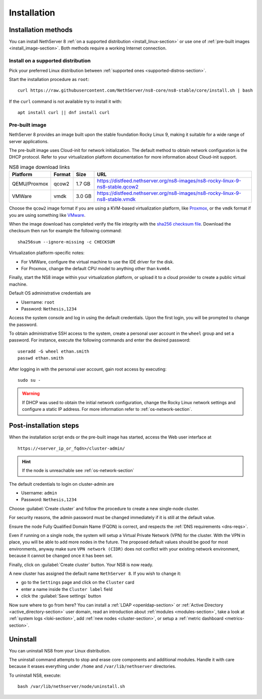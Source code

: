 .. _install-section:

============
Installation
============

.. highlight:: bash

Installation methods
====================

You can install NethServer 8 :ref:`on a supported distribution <install_linux-section>` or use one of :ref:`pre-built images <install_image-section>`.
Both methods require a working Internet connection.

.. _install_linux-section:

Install on a supported distribution
-----------------------------------

Pick your preferred Linux distribution between :ref:`supported ones
<supported-distros-section>`.

Start the installation procedure as ``root``: ::

   curl https://raw.githubusercontent.com/NethServer/ns8-core/ns8-stable/core/install.sh | bash

If the ``curl`` command is not available try to install it with: ::

   apt install curl || dnf install curl

.. _install_image-section:

Pre-built image
---------------

.. |nbsp| unicode:: 0xA0
   :trim:

NethServer 8 provides an image built upon the stable foundation Rocky
Linux 9, making it suitable for a wide range of server applications.

The pre-built image uses Cloud-init for network initialization. The
default method to obtain network configuration is the DHCP protocol. Refer
to your virtualization platform documentation for more information about
Cloud-init support.

.. csv-table:: NS8 image download links
   :header: "Platform", "Format", "Size", "URL"

   "QEMU/Proxmox", "qcow2", "1.7 |nbsp| GB", "https://distfeed.nethserver.org/ns8-images/ns8-rocky-linux-9-ns8-stable.qcow2"
   "VMWare", "vmdk", "3.0 |nbsp| GB", "https://distfeed.nethserver.org/ns8-images/ns8-rocky-linux-9-ns8-stable.vmdk"

Choose the ``qcow2`` image format if you are using a KVM-based virtualization
platform, like `Proxmox <https://www.proxmox.com/>`_, or the ``vmdk`` format
if you are using something like `VMware <https://www.vmware.com>`_.

When the image download has completed verify the file integrity with the
`sha256 checksum file
<https://distfeed.nethserver.org/ns8-images/CHECKSUM>`_.  Download the
checksum then run for example the following command: ::

   sha256sum --ignore-missing -c CHECKSUM

Virtualization platform-specific notes:

- For VMWare, configure the virtual machine to use the IDE driver for the disk.
- For Proxmox, change the default CPU model to anything other than ``kvm64``.

Finally, start the NS8 image within your virtualization platform, or
upload it to a cloud provider to create a public virtual machine.

Default OS administrative credentials are

* Username: ``root``
* Password: ``Nethesis,1234``

Access the system console and log in using the default credentials. Upon
the first login, you will be prompted to change the password.

To obtain administrative SSH access to the system, create a personal user
account in the ``wheel`` group and set a password. For instance, execute
the following commands and enter the desired password: ::

  useradd -G wheel ethan.smith
  passwd ethan.smith

After logging in with the personal user account, gain root access by
executing: ::

  sudo su -

.. warning::

   If DHCP was used to obtain the initial network configuration, change
   the Rocky Linux network settings and configure a static IP address. For
   more information refer to :ref:`os-network-section`.

.. _post-install-steps:

Post-installation steps
=======================

When the installation script ends or the pre-built image has started,
access the Web user interface at ::

    https://<server_ip_or_fqdn>/cluster-admin/

.. hint::

   If the node is unreachable see :ref:`os-network-section`

The default credentials to login on cluster-admin are

* Username: ``admin``
* Password: ``Nethesis,1234``

Choose :guilabel:`Create cluster` and follow the procedure to create a new
single-node cluster.

For security reasons, the admin password must be changed immediately if it
is still at the default value.

Ensure the node Fully Qualified Domain Name (FQDN) is correct, and
respects the :ref:`DNS requirements <dns-reqs>`.

Even if running on a single node, the system will setup a Virtual Private
Network (VPN) for the cluster. With the VPN in place, you will be able to
add more nodes in the future. The proposed default values should be good
for most environments, anyway make sure ``VPN network (CIDR)`` does not
conflict with your existing network environment, because it cannot be
changed once it has been set.

Finally, click on :guilabel:`Create cluster` button. Your NS8 is now ready.

A new cluster has assigned the default name ``NethServer 8``. If you wish to
change it:

* go to the ``Settings`` page and click on the ``Cluster`` card
* enter a name inside the ``Cluster label`` field
* click the :guilabel:`Save settings` button

Now sure where to go from here?
You can install a :ref:`LDAP <openldap-section>` or :ref:`Active Directory <active_directory-section>` user domain,
read an introduction about :ref:`modules <modules-section>`,
take a look at :ref:`system logs <loki-section>`, add :ref:`new nodes <cluster-section>`, or setup a :ref:`metric dashboard <metrics-section>`.

Uninstall
=========

You can uninstall NS8 from your Linux distribution.

The uninstall command attempts to stop and erase core components and additional modules.
Handle it with care because it erases everything under ``/home`` and ``/var/lib/nethserver`` directories.

To uninstall NS8, execute: ::

  bash /var/lib/nethserver/node/uninstall.sh
